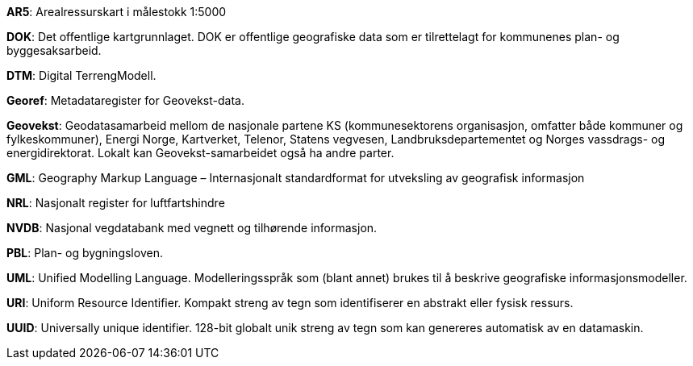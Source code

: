 
*AR5*: Arealressurskart i målestokk 1:5000

[#DOK]
*DOK*: Det offentlige kartgrunnlaget. DOK er offentlige geografiske data som er tilrettelagt for kommunenes plan- og byggesaksarbeid.

*DTM*: Digital TerrengModell.

*Georef*: Metadataregister for Geovekst-data.

*Geovekst*: Geodatasamarbeid mellom de nasjonale partene KS (kommunesektorens organisasjon, omfatter både kommuner og fylkeskommuner), Energi Norge, Kartverket, Telenor, Statens vegvesen, Landbruksdepartementet og Norges vassdrags- og energidirektorat. Lokalt kan Geovekst-samarbeidet også ha andre parter.

*GML*: Geography Markup Language – Internasjonalt standardformat for utveksling av geografisk informasjon

*NRL*: Nasjonalt register for luftfartshindre 

*NVDB*: Nasjonal vegdatabank med vegnett og tilhørende informasjon.

*PBL*: Plan- og bygningsloven.

*UML*: Unified Modelling Language. Modelleringsspråk som (blant annet) brukes til å beskrive geografiske informasjonsmodeller.

[#URI]
*URI*: Uniform Resource Identifier. Kompakt streng av tegn som identifiserer en abstrakt eller fysisk ressurs. 

[#UUID]
*UUID*: Universally unique identifier. 128-bit globalt unik streng av tegn som kan genereres automatisk av en datamaskin.
